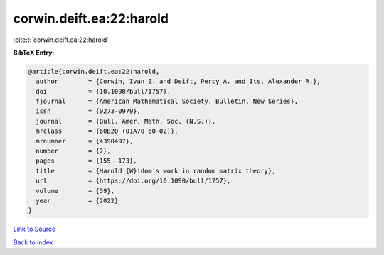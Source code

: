 corwin.deift.ea:22:harold
=========================

:cite:t:`corwin.deift.ea:22:harold`

**BibTeX Entry:**

.. code-block:: bibtex

   @article{corwin.deift.ea:22:harold,
     author        = {Corwin, Ivan Z. and Deift, Percy A. and Its, Alexander R.},
     doi           = {10.1090/bull/1757},
     fjournal      = {American Mathematical Society. Bulletin. New Series},
     issn          = {0273-0979},
     journal       = {Bull. Amer. Math. Soc. (N.S.)},
     mrclass       = {60B20 (01A70 60-02)},
     mrnumber      = {4390497},
     number        = {2},
     pages         = {155--173},
     title         = {Harold {W}idom's work in random matrix theory},
     url           = {https://doi.org/10.1090/bull/1757},
     volume        = {59},
     year          = {2022}
   }

`Link to Source <https://doi.org/10.1090/bull/1757},>`_


`Back to index <../By-Cite-Keys.html>`_
